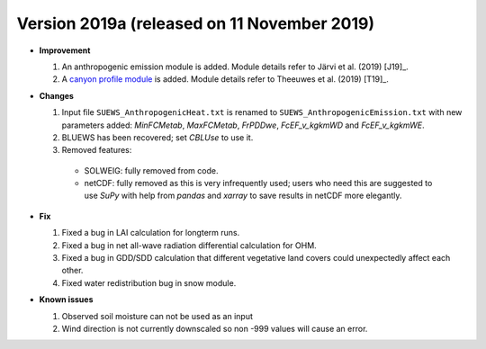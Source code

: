
.. _new_latest:

.. _new_2019a:

Version 2019a (released on 11 November 2019)
----------------------------------------------------

- **Improvement**

  #. An anthropogenic emission module is added. Module details refer to Järvi et al. (2019) [J19]_.

  #. A `canyon profile module <Wind, Temperature and Humidity Profiles in the Roughness Sublayer>`_ is added. Module details refer to Theeuwes et al. (2019) [T19]_.



- **Changes**

  #. Input file ``SUEWS_AnthropogenicHeat.txt`` is renamed to ``SUEWS_AnthropogenicEmission.txt`` with new parameters added: `MinFCMetab`, `MaxFCMetab`, `FrPDDwe`, `FcEF_v_kgkmWD` and `FcEF_v_kgkmWE`.
  #. BLUEWS has been recovered; set `CBLUse` to use it.
  #. Removed features:

    - SOLWEIG: fully removed from code.
    - netCDF: fully removed as this is very infrequently used;
      users who need this are suggested to use `SuPy`
      with help from `pandas` and `xarray` to save results in netCDF more elegantly.


- **Fix**

  #. Fixed a bug in LAI calculation for longterm runs.
  #. Fixed a bug in net all-wave radiation differential calculation for OHM.
  #. Fixed a bug in GDD/SDD calculation that different vegetative land covers could unexpectedly affect each other.
  #. Fixed water redistribution bug in snow module.

- **Known issues**

  #. Observed soil moisture can not be used as an input
  #. Wind direction is not currently downscaled so non -999 values will cause an error.

